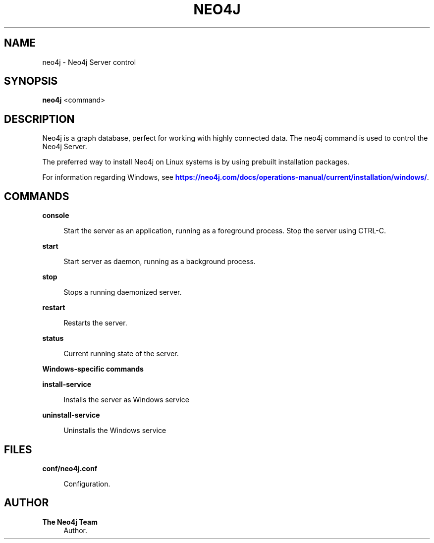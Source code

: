 '\" t
.\"     Title: neo4j
.\"    Author: The Neo4j Team
.\" Generator: DocBook XSL Stylesheets v1.78.1 <http://docbook.sf.net/>
.\"      Date: 10/19/2016
.\"    Manual: \ \&
.\"    Source: \ \&
.\"  Language: English
.\"
.TH "NEO4J" "1" "10/19/2016" "\ \&" "\ \&"
.\" -----------------------------------------------------------------
.\" * Define some portability stuff
.\" -----------------------------------------------------------------
.\" ~~~~~~~~~~~~~~~~~~~~~~~~~~~~~~~~~~~~~~~~~~~~~~~~~~~~~~~~~~~~~~~~~
.\" http://bugs.debian.org/507673
.\" http://lists.gnu.org/archive/html/groff/2009-02/msg00013.html
.\" ~~~~~~~~~~~~~~~~~~~~~~~~~~~~~~~~~~~~~~~~~~~~~~~~~~~~~~~~~~~~~~~~~
.ie \n(.g .ds Aq \(aq
.el       .ds Aq '
.\" -----------------------------------------------------------------
.\" * set default formatting
.\" -----------------------------------------------------------------
.\" disable hyphenation
.nh
.\" disable justification (adjust text to left margin only)
.ad l
.\" -----------------------------------------------------------------
.\" * MAIN CONTENT STARTS HERE *
.\" -----------------------------------------------------------------


.SH "NAME"
neo4j \- Neo4j Server control
.SH "SYNOPSIS"
.sp
\fBneo4j\fR <command>

.SH "DESCRIPTION"

.sp
Neo4j is a graph database, perfect for working with highly connected data\&. The neo4j command is used to control the Neo4j Server\&.
.sp
The preferred way to install Neo4j on Linux systems is by using prebuilt installation packages\&.
.sp
For information regarding Windows, see \m[blue]\fBhttps://neo4j\&.com/docs/operations\-manual/current/installation/windows/\fR\m[]\&.

.SH "COMMANDS"



.PP
\fBconsole\fR
.RS 4



Start the server as an application, running as a foreground process\&. Stop the server using
CTRL\-C\&.

.RE
.PP
\fBstart\fR
.RS 4



Start server as daemon, running as a background process\&.

.RE
.PP
\fBstop\fR
.RS 4



Stops a running daemonized server\&.

.RE
.PP
\fBrestart\fR
.RS 4



Restarts the server\&.

.RE
.PP
\fBstatus\fR
.RS 4



Current running state of the server\&.

.RE

.PP
\fBWindows\-specific commands\fR
.PP
\fBinstall\-service\fR
.RS 4



Installs the server as Windows service

.RE
.PP
\fBuninstall\-service\fR
.RS 4



Uninstalls the Windows service

.RE

.SH "FILES"



.PP
\fBconf/neo4j\&.conf\fR
.RS 4



Configuration\&.


.RE

.SH "AUTHOR"
.PP
\fBThe Neo4j Team\fR
.RS 4
Author.
.RE
